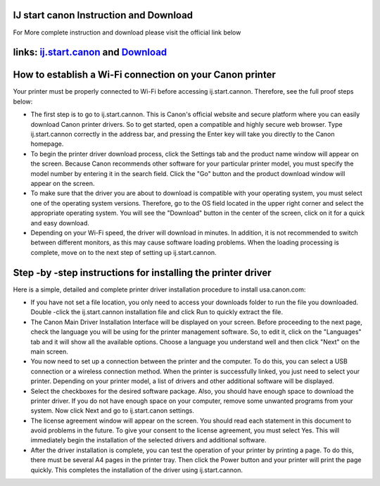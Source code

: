 .. Read the Docs Template documentation master file, created by
   sphinx-quickstart on Tue Aug 26 14:19:49 2014.
   You can adapt this file completely to your liking, but it should at least
   contain the root `toctree` directive.



IJ start canon Instruction and Download
==================

For More complete instruction and download please visit the official link below

links:  `ij.start.canon <https://ijstartcanons.com>`_ and `Download <https://ijstartcanons.com/ij-start-canon.html>`_ 
==================

How to establish a Wi-Fi connection on your Canon printer
==================

Your printer must be properly connected to Wi-Fi before accessing ij.start.cannon. Therefore, see the full proof steps below:

- The first step is to go to ij.start.cannon. This is Canon's official website and secure platform where you can easily download Canon printer drivers. So to get started, open a compatible and highly secure web browser. Type ij.start.cannon correctly in the address bar, and pressing the Enter key will take you directly to the Canon homepage.
- To begin the printer driver download process, click the Settings tab and the product name window will appear on the screen. Because Canon recommends other software for your particular printer model, you must specify the model number by entering it in the search field. Click the "Go" button and the product download window will appear on the screen.
- To make sure that the driver you are about to download is compatible with your operating system, you must select one of the operating system versions. Therefore, go to the OS field located in the upper right corner and select the appropriate operating system. You will see the "Download" button in the center of the screen, click on it for a quick and easy download.
- Depending on your Wi-Fi speed, the driver will download in minutes. In addition, it is not recommended to switch between different monitors, as this may cause software loading problems. When the loading processing is complete, move on to the next step of setting up ij.start.cannon.

Step -by -step instructions for installing the printer driver
==================
Here is a simple, detailed and complete printer driver installation procedure to install usa.canon.com:

- If you have not set a file location, you only need to access your downloads folder to run the file you downloaded. Double -click the ij.start.cannon installation file and click Run to quickly extract the file.
- The Canon Main Driver Installation Interface will be displayed on your screen. Before proceeding to the next page, check the language you will be using for the printer management software. So, to edit it, click on the "Languages" tab and it will show all the available options. Choose a language you understand well and then click "Next" on the main screen.
- You now need to set up a connection between the printer and the computer. To do this, you can select a USB connection or a wireless connection method. When the printer is successfully linked, you just need to select your printer. Depending on your printer model, a list of drivers and other additional software will be displayed.
- Select the checkboxes for the desired software package. Also, you should have enough space to download the printer driver. If you do not have enough space on your computer, remove some unwanted programs from your system. Now click Next and go to ij.start.canon settings.
- The license agreement window will appear on the screen. You should read each statement in this document to avoid problems in the future. To give your consent to the license agreement, you must select Yes. This will immediately begin the installation of the selected drivers and additional software.
- After the driver installation is complete, you can test the operation of your printer by printing a page. To do this, there must be several A4 pages in the printer tray. Then click the Power button and your printer will print the page quickly. This completes the installation of the driver using ij.start.cannon.
